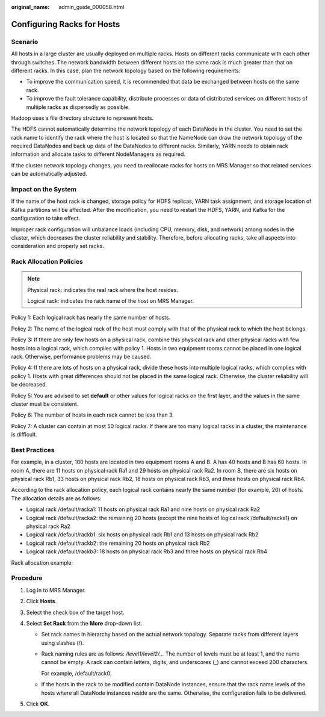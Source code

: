 :original_name: admin_guide_000058.html

.. _admin_guide_000058:

Configuring Racks for Hosts
===========================

Scenario
--------

All hosts in a large cluster are usually deployed on multiple racks. Hosts on different racks communicate with each other through switches. The network bandwidth between different hosts on the same rack is much greater than that on different racks. In this case, plan the network topology based on the following requirements:

-  To improve the communication speed, it is recommended that data be exchanged between hosts on the same rack.
-  To improve the fault tolerance capability, distribute processes or data of distributed services on different hosts of multiple racks as dispersedly as possible.

Hadoop uses a file directory structure to represent hosts.

The HDFS cannot automatically determine the network topology of each DataNode in the cluster. You need to set the rack name to identify the rack where the host is located so that the NameNode can draw the network topology of the required DataNodes and back up data of the DataNodes to different racks. Similarly, YARN needs to obtain rack information and allocate tasks to different NodeManagers as required.

If the cluster network topology changes, you need to reallocate racks for hosts on MRS Manager so that related services can be automatically adjusted.

Impact on the System
--------------------

If the name of the host rack is changed, storage policy for HDFS replicas, YARN task assignment, and storage location of Kafka partitions will be affected. After the modification, you need to restart the HDFS, YARN, and Kafka for the configuration to take effect.

Improper rack configuration will unbalance loads (including CPU, memory, disk, and network) among nodes in the cluster, which decreases the cluster reliability and stability. Therefore, before allocating racks, take all aspects into consideration and properly set racks.

Rack Allocation Policies
------------------------

.. note::

   Physical rack: indicates the real rack where the host resides.

   Logical rack: indicates the rack name of the host on MRS Manager.

Policy 1: Each logical rack has nearly the same number of hosts.

Policy 2: The name of the logical rack of the host must comply with that of the physical rack to which the host belongs.

Policy 3: If there are only few hosts on a physical rack, combine this physical rack and other physical racks with few hosts into a logical rack, which complies with policy 1. Hosts in two equipment rooms cannot be placed in one logical rack. Otherwise, performance problems may be caused.

Policy 4: If there are lots of hosts on a physical rack, divide these hosts into multiple logical racks, which complies with policy 1. Hosts with great differences should not be placed in the same logical rack. Otherwise, the cluster reliability will be decreased.

Policy 5: You are advised to set **default** or other values for logical racks on the first layer, and the values in the same cluster must be consistent.

Policy 6: The number of hosts in each rack cannot be less than 3.

Policy 7: A cluster can contain at most 50 logical racks. If there are too many logical racks in a cluster, the maintenance is difficult.

Best Practices
--------------

For example, in a cluster, 100 hosts are located in two equipment rooms A and B. A has 40 hosts and B has 60 hosts. In room A, there are 11 hosts on physical rack Ra1 and 29 hosts on physical rack Ra2. In room B, there are six hosts on physical rack Rb1, 33 hosts on physical rack Rb2, 18 hosts on physical rack Rb3, and three hosts on physical rack Rb4.

According to the rack allocation policy, each logical rack contains nearly the same number (for example, 20) of hosts. The allocation details are as follows:

-  Logical rack /default/racka1: 11 hosts on physical rack Ra1 and nine hosts on physical rack Ra2
-  Logical rack /default/racka2: the remaining 20 hosts (except the nine hosts of logical rack /default/racka1) on physical rack Ra2
-  Logical rack /default/rackb1: six hosts on physical rack Rb1 and 13 hosts on physical rack Rb2
-  Logical rack /default/rackb2: the remaining 20 hosts on physical rack Rb2
-  Logical rack /default/rackb3: 18 hosts on physical rack Rb3 and three hosts on physical rack Rb4

Rack allocation example:

|image1|

Procedure
---------

#. Log in to MRS Manager.
#. Click **Hosts**.
#. Select the check box of the target host.
#. Select **Set Rack** from the **More** drop-down list.

   -  Set rack names in hierarchy based on the actual network topology. Separate racks from different layers using slashes (/).

   -  Rack naming rules are as follows: */level1/level2/...* The number of levels must be at least 1, and the name cannot be empty. A rack can contain letters, digits, and underscores (_) and cannot exceed 200 characters.

      For example, /default/rack0.

   -  If the hosts in the rack to be modified contain DataNode instances, ensure that the rack name levels of the hosts where all DataNode instances reside are the same. Otherwise, the configuration fails to be delivered.

#. Click **OK**.

.. |image1| image:: /_static/images/en-us_image_0000001392414418.png
